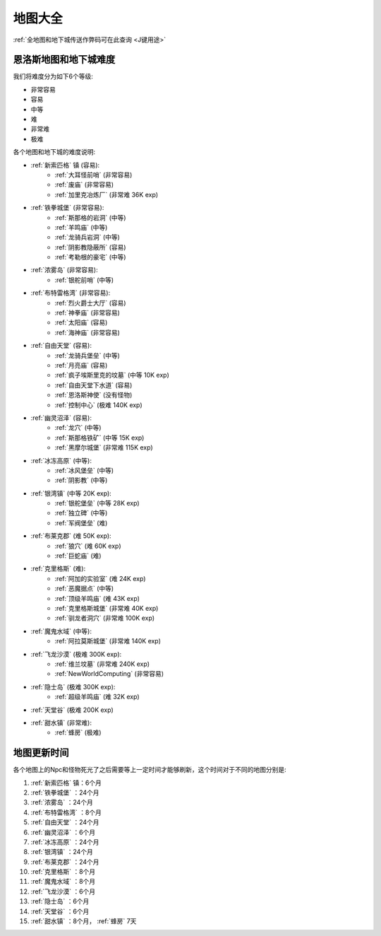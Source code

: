 .. _地图大全:

地图大全
==============================================================================

.. image:: BigMap.jpg

:ref:`全地图和地下城传送作弊码可在此查询 <J键用途>`


.. articles::


.. _恩洛斯地图和地下城难度:

恩洛斯地图和地下城难度
------------------------------------------------------------------------------
我们将难度分为如下6个等级:

- 非常容易
- 容易
- 中等
- 难
- 非常难
- 极难

各个地图和地下城的难度说明:

- :ref:`新索匹格` 镇 (容易):
    - :ref:`大耳怪前哨` (非常容易)
    - :ref:`废庙` (非常容易)
    - :ref:`加里克冶炼厂` (非常难 36K exp)
- :ref:`铁拳城堡` (非常容易):
    - :ref:`斯那格的岩洞` (中等)
    - :ref:`羊鸣庙` (中等)
    - :ref:`龙骑兵岩洞` (中等)
    - :ref:`阴影教隐蔽所` (容易)
    - :ref:`考勒根的豪宅` (中等)
- :ref:`浓雾岛` (非常容易):
    - :ref:`银舵前哨` (中等)
- :ref:`布特雷格湾` (非常容易):
    - :ref:`烈火爵士大厅` (容易)
    - :ref:`神拳庙` (非常容易)
    - :ref:`太阳庙` (容易)
    - :ref:`海神庙` (非常容易)
- :ref:`自由天堂` (容易):
    - :ref:`龙骑兵堡垒` (中等)
    - :ref:`月亮庙` (容易)
    - :ref:`疯子埃斯里克的坟墓` (中等 10K exp)
    - :ref:`自由天堂下水道` (容易)
    - :ref:`恩洛斯神使` (没有怪物)
    - :ref:`控制中心` (极难 140K exp)
- :ref:`幽灵沼泽` (容易):
    - :ref:`龙穴` (中等)
    - :ref:`斯那格铁矿` (中等 15K exp)
    - :ref:`黑摩尔城堡` (非常难 115K exp)
- :ref:`冰冻高原` (中等):
    - :ref:`冰风堡垒` (中等)
    - :ref:`阴影教` (中等)
- :ref:`银湾镇` (中等 20K exp):
    - :ref:`银舵堡垒` (中等 28K exp)
    - :ref:`独立碑` (中等)
    - :ref:`军阀堡垒` (难)
- :ref:`布莱克郡` (难 50K exp):
    - :ref:`狼穴` (难 60K exp)
    - :ref:`巨蛇庙` (难)
- :ref:`克里格斯` (难):
    - :ref:`阿加的实验室` (难 24K exp)
    - :ref:`恶魔据点` (中等)
    - :ref:`顶级羊鸣庙` (难 43K exp)
    - :ref:`克里格斯城堡` (非常难 40K exp)
    - :ref:`驯龙者洞穴` (非常难 100K exp)
- :ref:`魔鬼水域` (中等):
    - :ref:`阿拉莫斯城堡` (非常难 140K exp)
- :ref:`飞龙沙漠` (极难 300K exp):
    - :ref:`维兰坟墓` (非常难 240K exp)
    - :ref:`NewWorldComputing` (非常容易)
- :ref:`隐士岛` (极难 300K exp):
    - :ref:`超级羊鸣庙` (难 32K exp)
- :ref:`天堂谷` (极难 200K exp)
- :ref:`甜水镇` (非常难):
    - :ref:`蜂房` (极难)


.. _地图更新时间:

地图更新时间
------------------------------------------------------------------------------
各个地图上的Npc和怪物死光了之后需要等上一定时间才能够刷新，这个时间对于不同的地图分别是:

1. :ref:`新索匹格` 镇：6个月
2. :ref:`铁拳城堡` ：24个月
3. :ref:`浓雾岛` ：24个月
4. :ref:`布特雷格湾` ：8个月
5. :ref:`自由天堂` ：24个月
6. :ref:`幽灵沼泽` ：6个月
7. :ref:`冰冻高原` ：24个月
8. :ref:`银湾镇` ：24个月
9. :ref:`布莱克郡` ：24个月
10. :ref:`克里格斯` ：8个月
11. :ref:`魔鬼水域` ：8个月
12. :ref:`飞龙沙漠` ：6个月
13. :ref:`隐士岛` ：6个月
14. :ref:`天堂谷` ：6个月
15. :ref:`甜水镇` ：8个月， :ref:`蜂房` 7天
